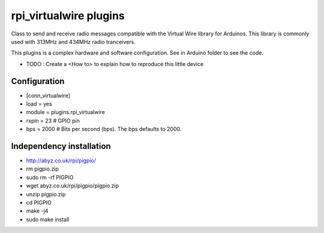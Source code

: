 =========================
rpi_virtualwire plugins
=========================

Class to send and receive radio messages compatible with the Virtual Wire library for Arduinos. This library is commonly used with 313MHz and 434MHz radio tranceivers.

This plugins is a complex hardware and software configuration. See in Arduino folder to see the code. 

* TODO : Create a <How to> to explain how to reproduce this little device

Configuration
--------------------

* [conn_virtualwire]
* load = yes
* module = plugins.rpi_virtualwire
* rxpin = 23 # GPIO pin
* bps = 2000 # Bits per second (bps).  The bps defaults to 2000.

Independency installation 
--------------------

* http://abyz.co.uk/rpi/pigpio/

* rm pigpio.zip
* sudo rm -rf PIGPIO
* wget abyz.co.uk/rpi/pigpio/pigpio.zip
* unzip pigpio.zip
* cd PIGPIO
* make -j4
* sudo make install